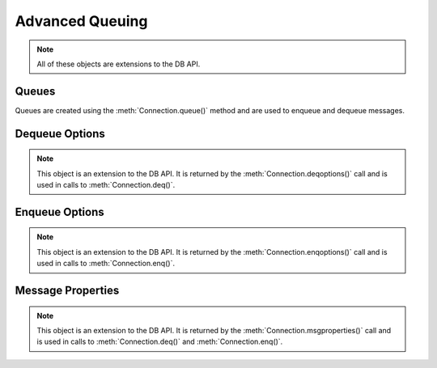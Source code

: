 .. _aq:

****************
Advanced Queuing
****************

.. note::

    All of these objects are extensions to the DB API.

.. _queue:

------
Queues
------

Queues are created using the :meth:`Connection.queue()` method and are used to
enqueue and dequeue messages.

.. attribute:: Queue.connection

    This read-only attribute returns a reference to the connection object on
    which the queue was created.


.. method:: Queue.deqMany(maxMessages)

    Dequeues up to the specified number of messages from the queue and returns
    a list of these messages. Each element of the returned list is a
    :ref:`message property<msgproperties>` object.


.. method:: Queue.deqOne()

    Dequeues at most one message from the queue. If a message is dequeued, it
    will be a :ref:`message property<msgproperties>` object; otherwise, it will
    be the value None.

.. attribute:: Queue.deqOptions

    This read-only attribute returns a reference to the :ref:`options
    <deqoptions>` that will be used when dequeuing messages from the queue.


.. method:: Queue.enqOne(message)

    Enqueues a single message into the queue. The message must be a
    :ref:`message property<msgproperties>` object which has had its payload
    attribute set to a value that the queue supports.


.. method:: Queue.enqMany(messages)

    Enqueues multiple messages into the queue. The messages parameter must be a
    sequence containing :ref:`message property <msgproperties>` objects which
    have all had their payload attribute set to a value that the queue
    supports.


.. attribute:: Queue.enqOptions

    This read-only attribute returns a reference to the :ref:`options
    <enqoptions>` that will be used when enqueuing messages into the queue.


.. attribute:: Queue.name

    This read-only attribute returns the name of the queue.


.. attribute:: Queue.payloadType

    This read-only attribute returns the object type for payloads that can be
    enqueued and dequeued. If using a raw queue, this returns the value None.


.. _deqoptions:

---------------
Dequeue Options
---------------

.. note::

    This object is an extension to the DB API. It is returned by the
    :meth:`Connection.deqoptions()` call and is used in calls to
    :meth:`Connection.deq()`.


.. attribute:: DeqOptions.condition

    This attribute specifies a boolean expression similar to the where clause
    of a SQL query. The boolean expression can include conditions on message
    properties, user data properties and PL/SQL or SQL functions. The default
    is to have no condition specified.


.. attribute:: DeqOptions.consumername

    This attribute specifies the name of the consumer. Only messages matching
    the consumer name will be accessed. If the queue is not set up for multiple
    consumers this attribute should not be set. The default is to have no
    consumer name specified.


.. attribute:: DeqOptions.correlation

    This attribute specifies the correlation identifier of the message to be
    dequeued. Special pattern-matching characters, such as the percent sign (%)
    and the underscore (_), can be used. If multiple messages satisfy the
    pattern, the order of dequeuing is indeterminate. The default is to have no
    correlation specified.


.. attribute:: DeqOptions.deliverymode

    This write-only attribute specifies what types of messages should be
    dequeued. It should be one of the values :data:`~cx_Oracle.MSG_PERSISTENT`
    (default), :data:`~cx_Oracle.MSG_BUFFERED` or
    :data:`~cx_Oracle.MSG_PERSISTENT_OR_BUFFERED`.


.. attribute:: DeqOptions.mode

    This attribute specifies the locking behaviour associated with the dequeue
    operation. It should be one of the values :data:`~cx_Oracle.DEQ_BROWSE`,
    :data:`~cx_Oracle.DEQ_LOCKED`,
    :data:`~cx_Oracle.DEQ_REMOVE` (default), or
    :data:`~cx_Oracle.DEQ_REMOVE_NODATA`.


.. attribute:: DeqOptions.msgid

    This attribute specifies the identifier of the message to be dequeued. The
    default is to have no message identifier specified.


.. attribute:: DeqOptions.navigation

    This attribute specifies the position of the message that is retrieved. It
    should be one of the values :data:`~cx_Oracle.DEQ_FIRST_MSG`,
    :data:`~cx_Oracle.DEQ_NEXT_MSG` (default), or
    :data:`~cx_Oracle.DEQ_NEXT_TRANSACTION`.


.. attribute:: DeqOptions.transformation

    This attribute specifies the name of the transformation that must be
    applied after the message is dequeued from the database but before it is
    returned to the calling application. The transformation must be created
    using dbms_transform. The default is to have no transformation specified.


.. attribute:: DeqOptions.visibility

    This attribute specifies the transactional behavior of the dequeue request.
    It should be one of the values :data:`~cx_Oracle.DEQ_ON_COMMIT` (default)
    or :data:`~cx_Oracle.DEQ_IMMEDIATE`. This attribute is ignored when using
    the :data:`~cx_Oracle.DEQ_BROWSE` mode. Note the value of
    :attr:`~Connection.autocommit` is always ignored.


.. attribute:: DeqOptions.wait

    This attribute specifies the time to wait, in seconds, for a message
    matching the search criteria to become available for dequeuing. One of the
    values :data:`~cx_Oracle.DEQ_NO_WAIT` or
    :data:`~cx_Oracle.DEQ_WAIT_FOREVER` can also be used. The default is
    :data:`~cx_Oracle.DEQ_WAIT_FOREVER`.


.. _enqoptions:

---------------
Enqueue Options
---------------

.. note::

    This object is an extension to the DB API. It is returned by the
    :meth:`Connection.enqoptions()` call and is used in calls to
    :meth:`Connection.enq()`.


.. attribute:: EnqOptions.deliverymode

    This write-only attribute specifies what type of messages should be
    enqueued. It should be one of the values :data:`~cx_Oracle.MSG_PERSISTENT`
    (default) or :data:`~cx_Oracle.MSG_BUFFERED`.


.. attribute:: EnqOptions.transformation

    This attribute specifies the name of the transformation that must be
    applied before the message is enqueued into the database. The
    transformation must be created using dbms_transform. The default is to have
    no transformation specified.


.. attribute:: EnqOptions.visibility

    This attribute specifies the transactional behavior of the enqueue request.
    It should be one of the values :data:`~cx_Oracle.ENQ_ON_COMMIT` (default)
    or :data:`~cx_Oracle.ENQ_IMMEDIATE`. Note the value of
    :attr:`~Connection.autocommit` is ignored.


.. _msgproperties:

------------------
Message Properties
------------------

.. note::

    This object is an extension to the DB API. It is returned by the
    :meth:`Connection.msgproperties()` call and is used in calls to
    :meth:`Connection.deq()` and :meth:`Connection.enq()`.


.. attribute:: MessageProperties.attempts

    This read-only attribute specifies the number of attempts that have been
    made to dequeue the message.


.. attribute:: MessageProperties.correlation

    This attribute specifies the correlation used when the message was
    enqueued.


.. attribute:: MessageProperties.delay

    This attribute specifies the number of seconds to delay an enqueued
    message. Any integer is acceptable but the constant
    :data:`~cx_Oracle.MSG_NO_DELAY` can also be used indicating that the
    message is available for immediate dequeuing.


.. attribute:: MessageProperties.deliverymode

    This read-only attribute specifies the type of message that was dequeued.
    It will be one of the values :data:`~cx_Oracle.MSG_PERSISTENT` or
    :data:`~cx_Oracle.MSG_BUFFERED`.


.. attribute:: MessageProperties.enqtime

    This read-only attribute specifies the time that the message was enqueued.


.. attribute:: MessageProperties.exceptionq

    This attribute specifies the name of the queue to which the message is
    moved if it cannot be processed successfully. Messages are moved if the
    number of unsuccessful dequeue attempts has exceeded the maximum number of
    retries or if the message has expired. All messages in the exception queue
    are in the :data:`~cx_Oracle.MSG_EXPIRED` state. The default value is the
    name of the exception queue associated with the queue table.


.. attribute:: MessageProperties.expiration

    This attribute specifies, in seconds, how long the message is available for
    dequeuing. This attribute is an offset from the delay attribute. Expiration
    processing requires the queue monitor to be running. Any integer is
    accepted but the constant :data:`~cx_Oracle.MSG_NO_EXPIRATION` can also be
    used indicating that the message never expires.


.. attribute:: MessageProperties.msgid

    This attribute specifies the id of the message in the last queue that
    generated this message.


.. attribute:: MessageProperties.payload

    This attribute identifies the payload that will be enqueued or the payload
    that was dequeued when using a :ref:`queue <queue>`. When enqueuing, the
    value is checked to ensure that it conforms to the type expected by that
    queue.


.. attribute:: MessageProperties.priority

    This attribute specifies the priority of the message. A smaller number
    indicates a higher priority. The priority can be any integer, including
    negative numbers. The default value is zero.


.. attribute:: MessageProperties.state

    This read-only attribute specifies the state of the message at the time of
    the dequeue. It will be one of the values :data:`~cx_Oracle.MSG_WAITING`,
    :data:`~cx_Oracle.MSG_READY`, :data:`~cx_Oracle.MSG_PROCESSED` or
    :data:`~cx_Oracle.MSG_EXPIRED`.

